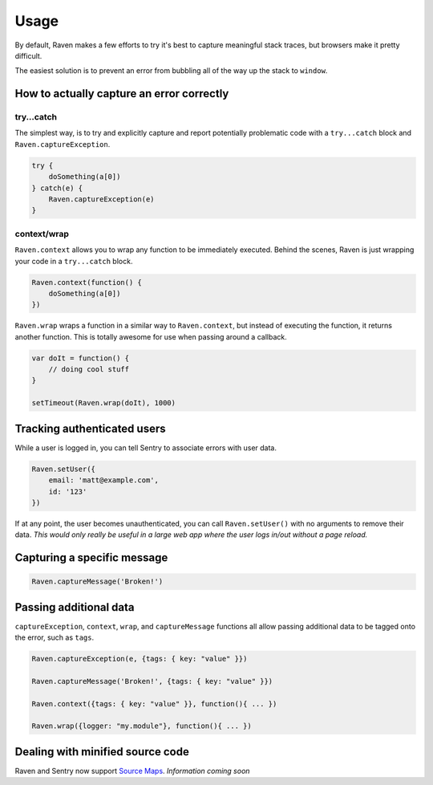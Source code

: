 Usage
=====

By default, Raven makes a few efforts to try it's best to capture meaningful stack traces, but browsers make it pretty difficult.

The easiest solution is to prevent an error from bubbling all of the way up the stack to ``window``.

How to actually capture an error correctly
~~~~~~~~~~~~~~~~~~~~~~~~~~~~~~~~~~~~~~~~~~

try...catch
-----------

The simplest way, is to try and explicitly capture and report potentially problematic code with a ``try...catch`` block and ``Raven.captureException``.

.. code-block:: javascript

    try {
        doSomething(a[0])
    } catch(e) {
        Raven.captureException(e)
    }

context/wrap
------------

``Raven.context`` allows you to wrap any function to be immediately executed. Behind the scenes, Raven is just wrapping your code in a ``try...catch`` block.

.. code-block:: javascript

    Raven.context(function() {
        doSomething(a[0])
    })

``Raven.wrap`` wraps a function in a similar way to ``Raven.context``, but instead of executing the function, it returns another function. This is totally awesome for use when passing around a callback.

.. code-block:: javascript

    var doIt = function() {
        // doing cool stuff
    }

    setTimeout(Raven.wrap(doIt), 1000)

Tracking authenticated users
~~~~~~~~~~~~~~~~~~~~~~~~~~~~

While a user is logged in, you can tell Sentry to associate errors with user data.

.. code-block:: javascript

    Raven.setUser({
        email: 'matt@example.com',
        id: '123'
    })

If at any point, the user becomes unauthenticated, you can call ``Raven.setUser()`` with no arguments to remove their data. *This would only really be useful in a large web app where the user logs in/out without a page reload.*

Capturing a specific message
~~~~~~~~~~~~~~~~~~~~~~~~~~~~

.. code-block:: javascript

    Raven.captureMessage('Broken!')

Passing additional data
~~~~~~~~~~~~~~~~~~~~~~~
``captureException``, ``context``, ``wrap``, and ``captureMessage`` functions all allow passing additional data to be tagged onto the error, such as ``tags``.

.. code-block:: javascript

    Raven.captureException(e, {tags: { key: "value" }})

    Raven.captureMessage('Broken!', {tags: { key: "value" }})

    Raven.context({tags: { key: "value" }}, function(){ ... })

    Raven.wrap({logger: "my.module"}, function(){ ... })


Dealing with minified source code
~~~~~~~~~~~~~~~~~~~~~~~~~~~~~~~~~

Raven and Sentry now support `Source Maps <http://www.html5rocks.com/en/tutorials/developertools/sourcemaps/>`_. *Information coming soon*
